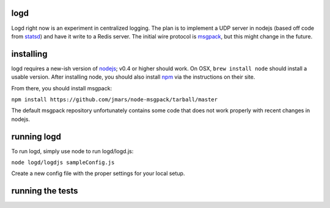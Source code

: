 logd
----

Logd right now is an experiment in centralized logging.  The plan is to
implement a UDP server in nodejs (based off code from `statsd`_) and have it
write to a Redis server.  The initial wire protocol is `msgpack`_, but this
might change in the future.

.. _statsd: https://github.com/etsy/statsd
.. _msgpack: http://msgpack.org/

installing
----------

logd requires a new-ish version of `nodejs`_;  v0.4 or higher should work.  On
OSX, ``brew install node`` should install a usable version.  After installing
node, you should also install `npm`_ via the instructions on their site.

From there, you should install msgpack:

``npm install https://github.com/jmars/node-msgpack/tarball/master``

The default msgpack repository unfortunately contains some code that does not 
work properly with recent changes in nodejs.

.. _nodejs: http://nodejs.org
.. _npm: http://npmjs.org

running logd
------------

To run logd, simply use node to run logd/logd.js:

``node logd/logdjs sampleConfig.js``

Create a new config file with the proper settings for your local setup.

running the tests
-----------------

